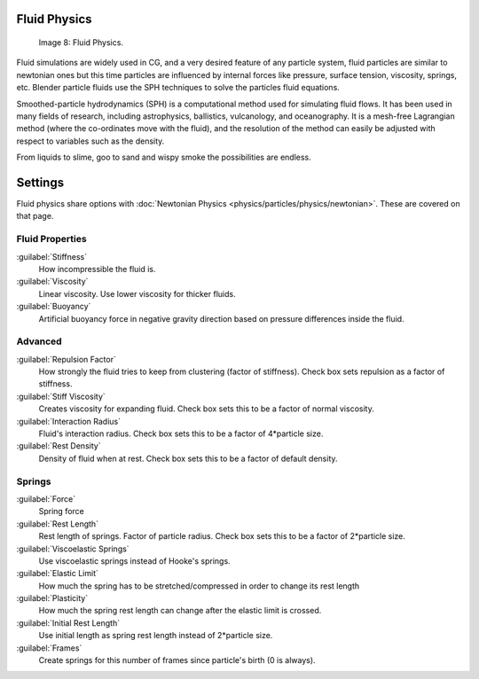 
Fluid Physics
=============


.. figure:: /images/Fluid.jpg

   Image 8: Fluid Physics.


Fluid simulations are widely used in CG, and a very desired feature of any particle system,
fluid particles are similar to newtonian ones but this time particles are influenced by
internal forces like pressure, surface tension, viscosity, springs, etc.
Blender particle fluids use the SPH techniques to solve the particles fluid equations.

Smoothed-particle hydrodynamics (SPH)
is a computational method used for simulating fluid flows.
It has been used in many fields of research, including astrophysics, ballistics, vulcanology,
and oceanography. It is a mesh-free Lagrangian method
(where the co-ordinates move with the fluid), and the resolution of the method can easily be
adjusted with respect to variables such as the density.

From liquids to slime, goo to sand and wispy smoke the possibilities are endless.


Settings
========

Fluid physics share options with :doc:`Newtonian Physics <physics/particles/physics/newtonian>`\ . These are covered on that page.


Fluid Properties
----------------

:guilabel:`Stiffness`
   How incompressible the fluid is.
:guilabel:`Viscosity`
   Linear viscosity. Use lower viscosity for thicker fluids.
:guilabel:`Buoyancy`
   Artificial buoyancy force in negative gravity direction based on pressure differences inside the fluid.


Advanced
--------

:guilabel:`Repulsion Factor`
   How strongly the fluid tries to keep from clustering (factor of stiffness). Check box sets repulsion as a factor of stiffness.
:guilabel:`Stiff Viscosity`
   Creates viscosity for expanding fluid. Check box sets this to be a factor of normal viscosity.
:guilabel:`Interaction Radius`
   Fluid's interaction radius. Check box sets this to be a factor of 4*particle size.
:guilabel:`Rest Density`
   Density of fluid when at rest. Check box sets this to be a factor of default density.


Springs
-------

:guilabel:`Force`
   Spring force
:guilabel:`Rest Length`
   Rest length of springs. Factor of particle radius. Check box sets this to be a factor of 2*particle size.

:guilabel:`Viscoelastic Springs`
   Use viscoelastic springs instead of Hooke's springs.
:guilabel:`Elastic Limit`
   How much the spring has to be stretched/compressed in order to change its rest length
:guilabel:`Plasticity`
   How much the spring rest length can change after the elastic limit is crossed.
:guilabel:`Initial Rest Length`
   Use initial length as spring rest length instead of 2*particle size.
:guilabel:`Frames`
   Create springs for this number of frames since particle's birth (0 is always).

